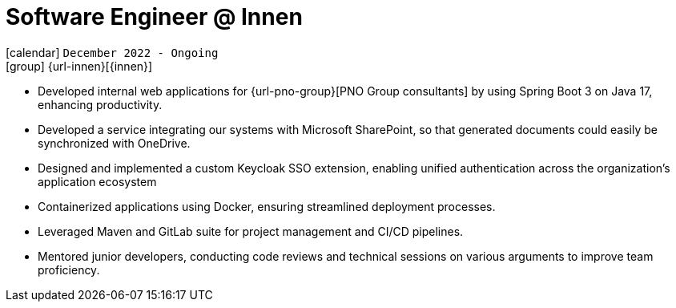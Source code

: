 [[_2022-12-software-developer-in-innovation-engineering]]
= Software Engineer @ Innen

icon:calendar[] `December 2022 - Ongoing` +
icon:group[] {url-innen}[{innen}]

* Developed internal web applications for {url-pno-group}[PNO Group consultants] by using Spring Boot 3 on Java 17, enhancing productivity.
* Developed a service integrating our systems with Microsoft SharePoint, so that generated documents could easily be synchronized with OneDrive.
* Designed and implemented a custom Keycloak SSO extension, enabling unified authentication across the organization's application ecosystem
* Containerized applications using Docker, ensuring streamlined deployment processes.
* Leveraged Maven and GitLab suite for project management and CI/CD pipelines.
* Mentored junior developers, conducting code reviews and technical sessions on various arguments to improve team proficiency.